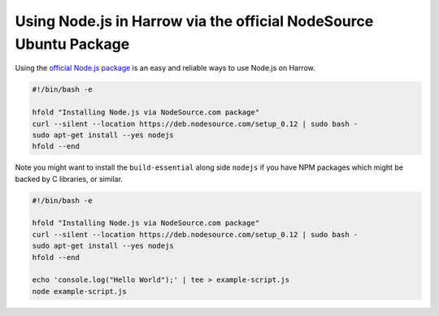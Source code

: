 Using Node.js in Harrow via the official NodeSource Ubuntu Package
==================================================================

Using the `official Node.js package`_ is an easy and reliable ways to use
Node.js on Harrow.

.. code-block:: bash

  #!/bin/bash -e

  hfold "Installing Node.js via NodeSource.com package"
  curl --silent --location https://deb.nodesource.com/setup_0.12 | sudo bash -
  sudo apt-get install --yes nodejs
  hfold --end

Note you might want to install the ``build-essential`` along side ``nodejs`` if you
have NPM packages which might be backed by C libraries, or similar.

.. code-block:: bash

  #!/bin/bash -e

  hfold "Installing Node.js via NodeSource.com package"
  curl --silent --location https://deb.nodesource.com/setup_0.12 | sudo bash -
  sudo apt-get install --yes nodejs
  hfold --end

  echo 'console.log("Hello World");' | tee > example-script.js
  node example-script.js

.. _official Node.js package: https://github.com/nodejs/node-v0.x-archive/wiki/Installing-Node.js-via-package-manager#debian-and-ubuntu-based-linux-distributions

